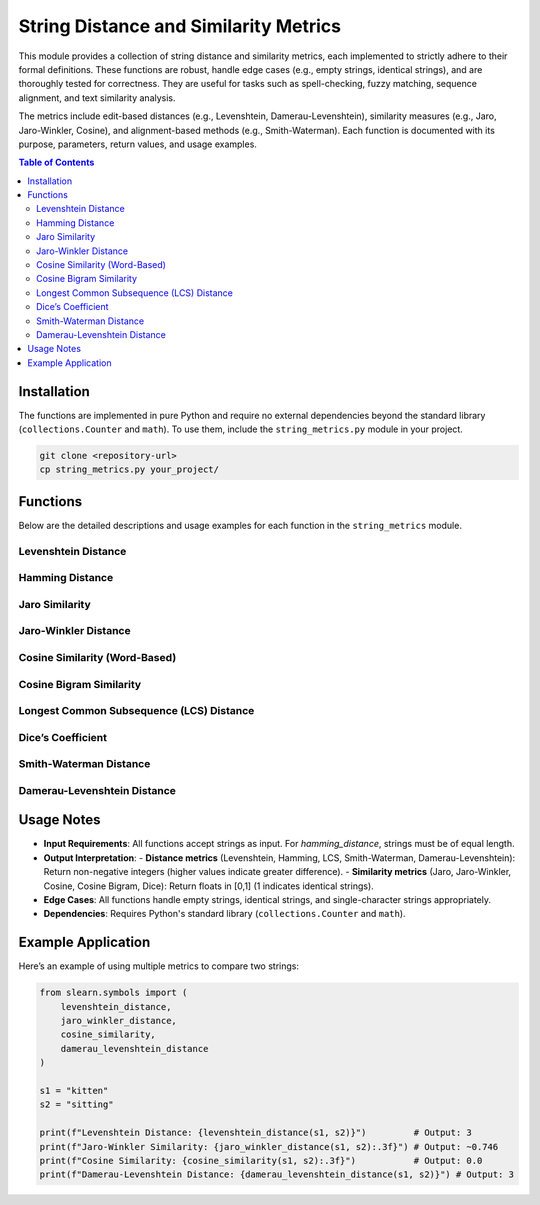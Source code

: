 .. _string-metrics:

String Distance and Similarity Metrics
======================================

This module provides a collection of string distance and similarity metrics, each implemented to strictly adhere to their formal definitions. These functions are robust, handle edge cases (e.g., empty strings, identical strings), and are thoroughly tested for correctness. They are useful for tasks such as spell-checking, fuzzy matching, sequence alignment, and text similarity analysis.

The metrics include edit-based distances (e.g., Levenshtein, Damerau-Levenshtein), similarity measures (e.g., Jaro, Jaro-Winkler, Cosine), and alignment-based methods (e.g., Smith-Waterman). Each function is documented with its purpose, parameters, return values, and usage examples.

.. contents:: Table of Contents
   :local:
   :depth: 2

Installation
------------

The functions are implemented in pure Python and require no external dependencies beyond the standard library (``collections.Counter`` and ``math``). To use them, include the ``string_metrics.py`` module in your project.

.. code-block:: bash

   git clone <repository-url>
   cp string_metrics.py your_project/

Functions
---------

Below are the detailed descriptions and usage examples for each function in the ``string_metrics`` module.

Levenshtein Distance
~~~~~~~~~~~~~~~~~~~

.. py:function:: levenshtein_distance(s1: str, s2: str) -> int

   Calculate the Levenshtein distance between two strings.

   :param s1: The first input string.
   :type s1: str
   :param s2: The second input string.
   :type s2: str
   :return: The minimum number of edit operations (insertions, deletions, or substitutions) required.
   :rtype: int

   **Example**:

   .. code-block:: python

      from slearn.symbols import levenshtein_distance

      print(levenshtein_distance("kitten", "sitting"))  # Output: 3
      print(levenshtein_distance("cat", "act"))         # Output: 2
      print(levenshtein_distance("cat", ""))            # Output: 3

Hamming Distance
~~~~~~~~~~~~~~~~

.. py:function:: hamming_distance(s1: str, s2: str) -> int

   Calculate the Hamming distance between two strings of equal length.

   :param s1: The first input string.
   :type s1: str
   :param s2: The second input string.
   :type s2: str
   :return: The number of positions where the strings differ.
   :rtype: int
   :raises ValueError: If the strings have different lengths.

   **Example**:

   .. code-block:: python

      from slearn.symbols import hamming_distance

      print(hamming_distance("karolin", "kathrin"))  # Output: 3
      print(hamming_distance("10110", "11110"))      # Output: 1
      # hamming_distance("cat", "cats")              # Raises ValueError

Jaro Similarity
~~~~~~~~~~~~~~~

.. py:function:: jaro_similarity(s1: str, s2: str) -> float

   Calculate the Jaro similarity between two strings.

   :param s1: The first input string.
   :type s1: str
   :param s2: The second input string.
   :type s2: str
   :return: The Jaro similarity score, ranging from 0 (no similarity) to 1 (identical strings).
   :rtype: float

   **Example**:

   .. code-block:: python

      from slearn.symbols import jaro_similarity

      print(jaro_similarity("martha", "marhta"))  # Output: ~0.944
      print(jaro_similarity("cat", ""))           # Output: 0.0
      print(jaro_similarity("same", "same"))     # Output: 1.0

Jaro-Winkler Distance
~~~~~~~~~~~~~~~~~~~~~

.. py:function:: jaro_winkler_distance(s1: str, s2: str, p: float = 0.1, max_prefix: int = 4) -> float

   Calculate the Jaro-Winkler similarity between two strings.

   :param s1: The first input string.
   :type s1: str
   :param s2: The second input string.
   :type s2: str
   :param p: Prefix scaling factor (default is 0.1).
   :type p: float, optional
   :param max_prefix: Maximum prefix length to consider (default is 4).
   :type max_prefix: int, optional
   :return: The Jaro-Winkler similarity score, ranging from 0 (no similarity) to 1 (identical strings).
   :rtype: float

   **Example**:

   .. code-block:: python

      from slearn.symbols import jaro_winkler_distance

      print(jaro_winkler_distance("martha", "marhta"))     # Output: ~0.961
      print(jaro_winkler_distance("dixon", "dicksonx"))    # Output: >0.8
      print(jaro_winkler_distance("cat", ""))              # Output: 0.0

Cosine Similarity (Word-Based)
~~~~~~~~~~~~~~~~~~~~~~~~~~~~~~

.. py:function:: cosine_similarity(s1: str, s2: str) -> float

   Calculate the cosine similarity between two strings using word vectors.

   :param s1: The first input string.
   :type s1: str
   :param s2: The second input string.
   :type s2: str
   :return: The cosine similarity score, ranging from 0 (no similarity) to 1 (identical word sets).
   :rtype: float

   **Example**:

   .. code-block:: python

      from slearn.symbols import cosine_similarity

      print(cosine_similarity("cat hat", "hat cat"))  # Output: 1.0
      print(cosine_similarity("cat", "dog"))          # Output: 0.0
      print(cosine_similarity("", "dog"))             # Output: 0.0

Cosine Bigram Similarity
~~~~~~~~~~~~~~~~~~~~~~~~

.. py:function:: cosine_bigram_similarity(s1: str, s2: str) -> float

   Calculate the cosine similarity between two strings using bigram vectors.

   :param s1: The first input string.
   :type s1: str
   :param s2: The second input string.
   :type s2: str
   :return: The cosine similarity score, ranging from 0 (no similarity) to 1 (identical bigram sets).
   :rtype: float

   **Example**:

   .. code-block:: python

      from slearn.symbols import cosine_bigram_similarity

      print(cosine_bigram_similarity("cat", "cap"))   # Output: ~0.5
      print(cosine_bigram_similarity("cat", "act"))   # Output: 0.0
      print(cosine_bigram_similarity("", "dog"))      # Output: 0.0

Longest Common Subsequence (LCS) Distance
~~~~~~~~~~~~~~~~~~~~~~~~~~~~~~~~~~~~~~~~~

.. py:function:: lcs_distance(s1: str, s2: str) -> int

   Calculate the LCS-based distance between two strings.

   :param s1: The first input string.
   :type s1: str
   :param s2: The second input string.
   :type s2: str
   :return: The LCS distance, defined as len(s1) + len(s2) - 2 * len(LCS).
   :rtype: int

   **Example**:

   .. code-block:: python

      from slearn.symbols import lcs_distance

      print(lcs_distance("kitten", "sitting"))  # Output: 5
      print(lcs_distance("cat", "act"))         # Output: 2
      print(lcs_distance("cat", ""))            # Output: 3

Dice’s Coefficient
~~~~~~~~~~~~~~~~~~

.. py:function:: dice_coefficient(s1: str, s2: str) -> float

   Calculate Dice's coefficient between two strings using bigrams.

   :param s1: The first input string.
   :type s1: str
   :param s2: The second input string.
   :type s2: str
   :return: Dice's coefficient, ranging from 0 (no shared bigrams) to 1 (identical bigram sets).
   :rtype: float

   **Example**:

   .. code-block:: python

      from slearn.symbols import dice_coefficient

      print(dice_coefficient("night", "nacht"))  # Output: ~0.25
      print(dice_coefficient("cat", "cat"))      # Output: 1.0
      print(dice_coefficient("cat", ""))         # Output: 0.0

Smith-Waterman Distance
~~~~~~~~~~~~~~~~~~~~~~~

.. py:function:: smith_waterman_distance(s1: str, s2: str, match_score: int = 2, mismatch_score: int = -1, gap_score: int = -1) -> int

   Calculate the Smith-Waterman distance between two strings.

   :param s1: The first input string.
   :type s1: str
   :param s2: The second input string.
   :type s2: str
   :param match_score: Score for matching characters (default is 2).
   :type match_score: int, optional
   :param mismatch_score: Score for mismatching characters (default is -1).
   :type mismatch_score: int, optional
   :param gap_score: Score for gaps (default is -1).
   :type gap_score: int, optional
   :return: The inverse of the maximum alignment score (lower scores indicate greater distance).
   :rtype: int

   **Example**:

   .. code-block:: python

      from slearn.symbols import smith_waterman_distance

      print(smith_waterman_distance("kitten", "sitting"))  # Output: Negative value
      print(smith_waterman_distance("cat", "act"))         # Output: Negative value
      print(smith_waterman_distance("cat", ""))            # Output: 0

Damerau-Levenshtein Distance
~~~~~~~~~~~~~~~~~~~~~~~~~~~~

.. py:function:: damerau_levenshtein_distance(s1: str, s2: str) -> int

   Calculate the Damerau-Levenshtein distance between two strings.

   :param s1: The first input string.
   :type s1: str
   :param s2: The second input string.
   :type s2: str
   :return: The minimum number of edit operations (insertions, deletions, substitutions, or transpositions) required.
   :rtype: int

   **Example**:

   .. code-block:: python

      from slearn.symbols import damerau_levenshtein_distance

      print(damerau_levenshtein_distance("cat", "act"))    # Output: 1
      print(damerau_levenshtein_distance("cat", "hat"))    # Output: 1
      print(damerau_levenshtein_distance("cat", "cats"))   # Output: 1

Usage Notes
-----------

- **Input Requirements**: All functions accept strings as input. For `hamming_distance`, strings must be of equal length.
- **Output Interpretation**:
  - **Distance metrics** (Levenshtein, Hamming, LCS, Smith-Waterman, Damerau-Levenshtein): Return non-negative integers (higher values indicate greater difference).
  - **Similarity metrics** (Jaro, Jaro-Winkler, Cosine, Cosine Bigram, Dice): Return floats in [0,1] (1 indicates identical strings).
- **Edge Cases**: All functions handle empty strings, identical strings, and single-character strings appropriately.
- **Dependencies**: Requires Python's standard library (``collections.Counter`` and ``math``).

Example Application
-------------------

Here’s an example of using multiple metrics to compare two strings:

.. code-block:: python

   from slearn.symbols import (
       levenshtein_distance,
       jaro_winkler_distance,
       cosine_similarity,
       damerau_levenshtein_distance
   )

   s1 = "kitten"
   s2 = "sitting"

   print(f"Levenshtein Distance: {levenshtein_distance(s1, s2)}")         # Output: 3
   print(f"Jaro-Winkler Similarity: {jaro_winkler_distance(s1, s2):.3f}") # Output: ~0.746
   print(f"Cosine Similarity: {cosine_similarity(s1, s2):.3f}")           # Output: 0.0
   print(f"Damerau-Levenshtein Distance: {damerau_levenshtein_distance(s1, s2)}") # Output: 3
